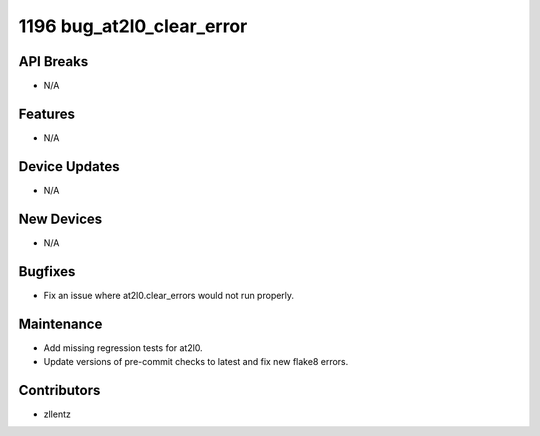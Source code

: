 1196 bug_at2l0_clear_error
#################

API Breaks
----------
- N/A

Features
--------
- N/A

Device Updates
--------------
- N/A

New Devices
-----------
- N/A

Bugfixes
--------
- Fix an issue where at2l0.clear_errors would not run properly.

Maintenance
-----------
- Add missing regression tests for at2l0.
- Update versions of pre-commit checks to latest and fix new flake8 errors.

Contributors
------------
- zllentz
